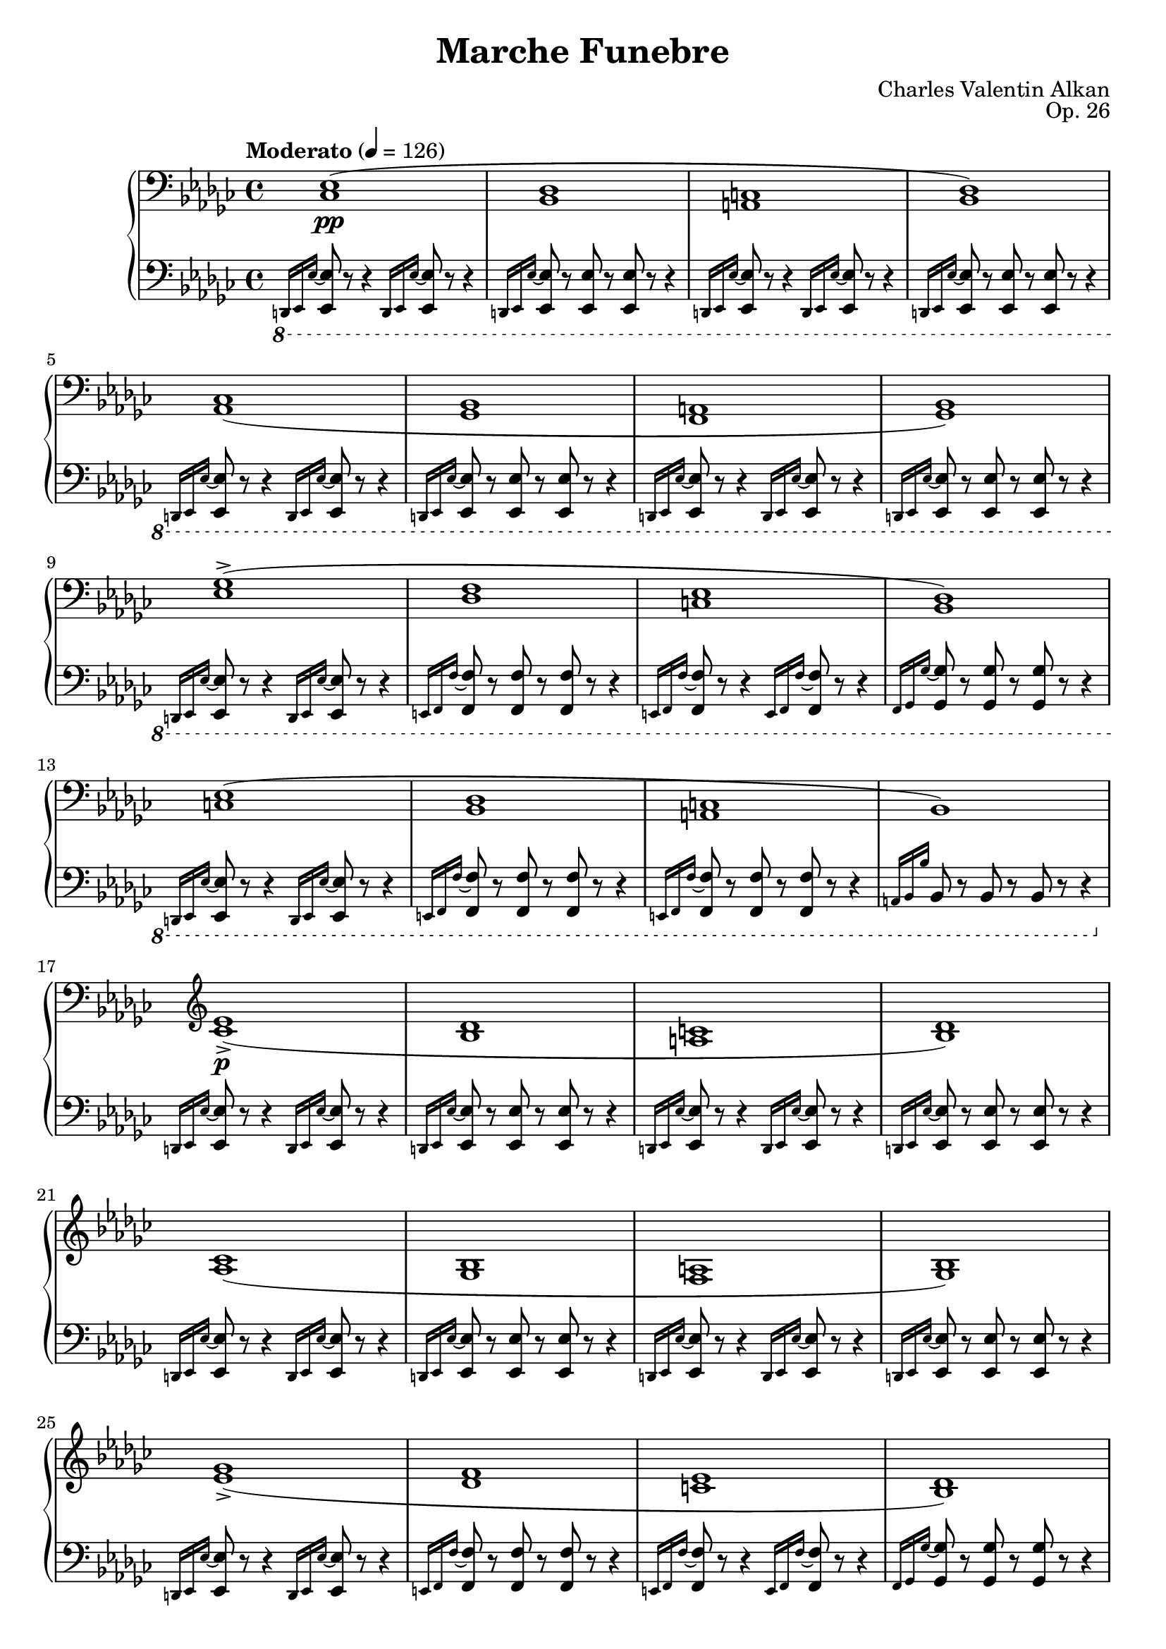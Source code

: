 \version "2.18.2"
\language "english"
\header {
    title = "Marche Funebre"
    subtitle = ""
    composer = "Charles Valentin Alkan"
    date = "1846"
    mutopiacomposer = "AlkanCV"
    mutopiainstrument = "piano"
    maintainer = "Thomas Morgan"
    maintainerEmail = "thomas.j.h.morgan@gmail.com"
    source = "F. Lucca, 1847"
    style = "Romantic"
    license = "Creative Commons Attribution-ShareAlike 4.0"
    maintainer = "Anonymous"
    opus = "Op. 26"
}

            \layout {
              \context {
                \Staff
                \RemoveEmptyStaves
              }
            }
            \layout {
              \context {
                \Score
                \consists "Span_arpeggio_engraver"
              }
            }
        \score { << 
\new PianoStaff <<
<< \new Staff \with {

}{

\clef bass
\key ef \minor
\time 4/4
\tempo "Moderato" 4 = 126 \grace s8. <cf ef>1(\pp |
<bf, df>1 |
<a, c>1 |
<bf, df>1) |
<af, cf>1( |
<gf, bf,>1 |
<f, a,>1 |
<gf, bf,>1) |
<ef gf>1(-> |
<df f>1 |
<c ef>1 |
<bf, df>1) |
<c ef>1( |
<bf, df>1 |
<a, c>1 |
bf,1) |
\clef treble <cf' ef'>1(->\p |
<bf df'>1 |
<a c'>1 |
<bf df'>1) |
<af cf'>1( |
<gf bf>1 |
<f a>1 |
<gf bf>1) |
<ef' gf'>1(-> |
<df' f'>1 |
<c' ef'>1 |
<bf df'>1) |
<c' ef'>1( |
<bf df'>1 |
<a c'>1 |
bf1) \bar "|." %{ bar %}
<d' f' af' cf''>2.\rfz <d' f' af'>4_\markup{\italic{molto sostenuto}} |
<d' f'>2 <d' f'>4. <d' f'>8 |

<<
{ af'4( gf'4) }
\\
{ <c' ef'>2 }
>>
<a c' f'>4. <a c' ef'>8 |
<bf d' f'>1 |

<<
{ <bf ef' gf'>2(\f <bf ef' gf' af'>4. <bf ef' gf' bf'>8 |
cf''2. af'4) }
\\
{ \omit r1 |
<cf' ef' gf'>1 }
>>
|

<<
{ f'4( af'4 <df' f' af' cf''>4. <df' f' af' ef''>8) }
\\
{ <df' f'>2 \omit r2 }
>>
|
<df' f' af' df''>1 |
<ef' gf' bf'>2 <ef' gf' bf' cf''>4. <ef' gf' bf' df''>8 |
<ef' gf' bf' ef''>2. <ef' gf' cf''>4 |
<df' gf' bf'>2 <df' f' af'>2 |
<d' f' af' bf'>1-> |
<ef' gf' bf'>2(\p <ef' gf' bf' cf''>4. <ef' gf' bf' df''>8 |
<ef' gf' bf' ef''>2. <ef' af' cf''>4) |
<gf' bf'>2 <df' f' af'>2 |
<df' gf'>1 |
 \grace s8.<fs' d''>1(\p |
<e' fs' cs''>1 |
<ds' fs' c''>1 |
<e' fs' cs''>1) |
<d' fs' b'>1( |
<cs' fs' a'>1 |
<c' fs' gs'>1 |
<cs' fs' a'>1) |
<a' cs'' fs''>1(-> |
<gs' cs'' e''>1 |
<fs' bs' ds''>1 |
<e' a' cs''>1) |
<fs' a' ds''>1( |
<e' gs' cs''>1 |
<ds' fs' c''>1) \bar "|." %{ bar %}
\break
<es' gs' b' d''>2.\rfz <es' gs' b'>4_\markup{\italic{molto sostenuto}} |
<cs' es' gs'>2 <cs' es' gs'>4. <cs' es' gs'>8 |

<<
{ b'4( a'4) }
\\
{ <d' fs'>2 }
>>
<b d' gs'>4. <b d' fs'>8 |
<cs' es' gs'>1 |

<<
{ <cs' fs' a'>2(\f <cs' fs' a' b'>4. <cs' fs' a' cs''>8 |
d''2. b'4) }
\\
{ \omit r1 |
<d' fs' a'>1 }
>>
|

<<
{ gs'4( b'4 <e' gs' b' cs''>4. <e' gs' b' d''>8) }
\\
{ <e' gs'>2 \omit r2 }
>>
|
<e' gs' b' e''>1 |
<e' a' cs''>2_\markup{\italic{cresc.}} <e' a' cs'' d''>4. <e' a' cs'' e''>8 |
<fs' a' cs'' fs''>2. d''4 |

<<
{ b'4 d''4 }
\\
{ <gs' b'>2 }
>>
<gs' b' d'' fs''>4. <b' d'' fs'' a''>8 |
<gs' b' d'' gs''>1 |
<af' c'' ef'' af''>2\p <af' c'' ef'' af''>4. <af' c'' ef'' af''>8 |
<ef' g' bf' ef''>1 |
<gf' bf' df'' gf''>2 <gf' bf' df'' gf''>4. <gf' bf' df'' gf''>8 |
<df' f' af' df''>1 |
<e' gs' b' e''>2 <e' gs' b' e''>4. <e' gs' b' e''>8 |
<a b ds' fs' b'>1 |
\clef bass <e gs b e'>2_\markup{\italic{sempre \dynamic{p} e sostenuto}} <e gs b e'>4. <e gs b e'>8 |

<<
{ e'4( ds'4) cs'4 b4 }
\\
{ <fs a b>2 <e a>4 <ds a>4 }
>>
|
<e gs b e'>2 <fs b e' fs'>4. <gs b e' gs'>8 |
<a b fs' a'>1 |
<e gs b e'>2 <e gs b e'>4. <e gs b e'>8 |

<<
{ e'4( ds'4) cs'4 b4 }
\\
{ <fs b>2 <e b>4 ds4 }
>>
|
<e b e'>2 <fs b e' fs'>4. <gs b e' gs'>8 |
<a b fs' a'>1~ |
<a b fs' a'>1 |
r1 |
r1 |
<cf ef>1(\pp |
<bf, df>1 |
<a, c>1 |
<bf, df>1) |
<af, cf>1( |
<gf, bf,>1 |
<f, a,>1 |
<gf, bf,>1) |
<ef gf>1(-> |
<cf ef>1) |
\afterGrace {<f af>1(-> } %{ end after grace passage %}   %{ start after grace %}{<ef gf>8} %{ end after grace %} |
<d f>1) <gf bf>2.-> <gf bf>4 <gf bf>2( <f af>2 <ef gf>2 <d f>2) <cf d>1-> <gf bf>2._\markup{\italic {dim.}} <gf bf>4 <gf bf>2(\> <f af>2) <ef gf>2( <d f>2)\! ef1(\pp <d af cf'>1)->_\markup{\italic{m.s.}} ef1( <d af cf'>1)-> ef1( <d af cf'>1)-> \clef treble \key ef \major

<<
{ g'2(_\markup{\dynamic{f} \italic{e ben vibrato il suono}} af'2 g'2 af'4 bf'4) g'2( af'2 g'2 f'2) g'2_\markup{\italic{sempre legato}} af'2 g'2 af'4 bf'4 g'2 af'2 g'1 }
\\
{ <g ef'>4 d'4 c'4 bf4 <g ef'>4 d'4 c'4 bf4 <g ef'>4 d'4 c'4 bf4 <g ef'>4 d'4 c'4 bf4 <g ef'>4 d'4 c'4 bf4 <g ef'>4 d'4 c'4 bf4 <g ef'>4 d'4 c'4 bf4 <g ef'>4 d'4 c'4 bf4 }
>>

<<
{ g'2_\markup{\italic{sempre }\dynamic{f}} bf'2 ef''2 bf'4 af'4 g'2 bf'2 ef''2 bf'2 g'2 bf'2 ef''2 bf'4 af'4 g'2 af'4 bf'4 g'2. r4 }
\\
{ <g ef'>4 d'4 c'4 bf4 <g ef'>4 d'4 c'4 bf4 <g ef'>4 d'4 c'4 bf4 <g ef'>4 d'4 c'4 bf4 <g ef'>4 d'4 c'4 bf4 <g ef'>4 d'4 c'4 bf4 <g ef'>4 d'4 c'4 bf4 <g ef'>4 d'4 c'4 bf4 }
>>

<<
{ c''2\ff g'2 ef''2 c''4 d''4 c''2 g'2 g'1 g'2 c''4 d''4 ef''2 c''4 d''4 c''2 g'2 g'2.\> r4\! }
\\
{ ef'4 d'4 c'4 bf4 ef'4 d'4 c'4 bf4 ef'4 d'4 c'4 bf4 <g ef'>4 d'4 c'4 bf4 <g ef'>4 d'4 c'4 bf4 ef'4 d'4 c'4 bf4 ef'4 d'4 c'4 bf4 <g ef'>4 d'4 c'4 bf4 }
>>

<<
{ g'2_\markup{\dynamic{p} \italic{e sempre} Ped.} af'2 g'2 af'4 bf'4 g'2 af'2 g'2 f'2 g'2 af'2 g'2 af'4 bf'4 g'2 f'4 ef'4 g'1 }
\\
{ <g ef'>4 d'4 c'4 bf4 <g ef'>4 d'4 c'4 bf4 <g ef'>4 d'4 c'4 bf4 <g ef'>4 d'4 c'4 bf4 <g ef'>4 d'4 c'4 bf4 <g ef'>4 d'4 c'4 bf4 <g ef'>4 d'4 c'4 bf4 <g ef'>4 d'4 c'4 bf4 }
>>

<<
{ g'2\ff bf'2 ef''2 c''4 d''4 c''2 bf'4 af'4 g'1 g'2 c''4 d''4 ef''2 c''4 d''4 ef''2 g'4 f'4 g'2.\> r4\! }
\\
{ <g ef'>4 d'4 c'4 bf4 ef'4 d'4 c'4 bf4 ef'4 d'4 c'4 bf4 <g ef'>4 d'4 c'4 bf4 <g ef'>4 d'4 c'4 bf4 ef'4 d'4 c'4 bf4 ef'4 d'4 c'4 bf4 <g ef'>4 d'4 c'4 bf4 }
>>

<<
{ g'2_\markup{\dynamic{pp} \italic{e sempre il medesimo} Ped.} af'2 g'2 af'4 bf'4 g'2 af'2 g'2 f'2 g'2 af'2 g'2 af'4 bf'4 g'2 f'4 ef'4 g'1 }
\\
{ <g ef'>4 d'4 c'4 bf4 <g ef'>4 d'4 c'4 bf4 <g ef'>4 d'4 c'4 bf4 <g ef'>4 d'4 c'4 bf4 <g ef'>4 d'4 c'4 bf4 <g ef'>4 d'4 c'4 bf4 <g ef'>4 d'4 c'4 bf4 <g ef'>4 d'4 c'4 bf4 }
>>
\key ef \minor
\grace s8.<cf' ef'>1( <bf df'>1 <a c'>1 <bf df'>1) <af cf'>1( <gf bf>1 <f a>1 <gf bf>1) <ef' gf'>1(-> <df' f'>1 <c' ef'>1 <bf df'>1) <c' ef'>1( <bf df'>1 <a c'>1 bf1) \bar "|." %{ bar %}
<bf d' f' af' cf''>2.\rfz <bf d' f' af'>4 <bf d' f'>2 <bf d' f'>4. <bf d' f'>8 
<<
{ af'4( gf'4) }
\\
{ <bf c' ef'>2 }
>>
<a c' f'>4. <a c' ef'>8 <af bf d' f'>1 
<<
{ <bf ef' gf'>2\f <bf ef' gf' af'>4. <bf ef' gf' bf'>8 cf''2. af'4 }
\\
{ \omit r1 <cf' ef' gf'>1 }
>>

<<
{ f'4( af'4 <df' f' af' cf''>4. <df' f' af' ef''>8) }
\\
{ <df' f'>2 \omit r2 }
>>
<df' f' af' df''>1 <ef' gf' bf'>2_\markup{\italic{cresc.}} <ef' gf' bf' cf''>4. <ef' gf' bf' df''>8 
<<
{ ef''2. cf''4 }
\\
{ <ef' gf' bf'>1 }
>>

<<
{ af'4 cf''4 }
\\
{ <f' af'>2 }
>>
<f' af' cf'' ef''>4. <f' af' cf'' ef'' gf''>8 <f' af' cf'' df'' f''>1 <gf' bf' df'' gf''>2_\markup{\dynamic{p}\italic{ sostenuto}} <gf' bf' df'' gf''>4. <gf' bf' df'' gf''>8 <df' f' af' df''>1 <f' a' c'' f''>2 <f' a' c'' f''>4. <f' a' c'' f''>8 <c' e' g' c''>1 <e' gs' b' e''>2 <e' gs' b' e''>4. <e' gs' b' e''>8 <a b ds' fs' b'>1 \clef bass <e gs b e'>2_\markup{\italic{sempre }\dynamic{p}} <e gs b e'>4. <e gs b e'>8 
<<
{ e'4( ds'4) cs'4 b4 }
\\
{ <fs a b>2 <e a>4 <ds a>4 }
>>
<e gs b e'>2 <fs b e' fs'>4. <gs b e' gs'>8 <a b fs' a'>1 <e gs b e'>2 <e gs b e'>4. <e gs b e'>8 
<<
{ e'4( ds'4 \acciaccatura {ds'8} %{ end acciaccatura %} cs'4. b8) }
\\
{ <fs b>1 }
>>

<<
{ b4( e'4 \omit r2 <a b fs' a'>1~) <a b fs' a'>1 r1 r1 }
\\
{ <e b>2 <fs b e' fs'>4 <gs b e' gs'>4 \omit r1 \omit r1 }
>>
\key ef \minor
\grace s8. <cf ef>1(\pp <bf, df>1 <a, c>1 <bf, df>1) <af, cf>1( <gf, bf,>1 <f, a,>1 <gf, bf,>1) <ef gf>1(-> <cf ef>1) \afterGrace {<f af>1(-> } %{ end after grace passage %}   %{ start after grace %}{<ef gf>8} %{ end after grace %} <d f>1) <gf bf>2.-> <gf bf>4 <gf bf>2( <f af>2 <ef gf>2 <d f>2) <c ds>1 <gf bf>2.-> <gf bf>4 <gf bf>2( <f af>2) r1^\markup{1} <ef gf>2( <d f>2) r1^\markup{1} ef1( <d af cf'>1)->_\markup{\italic{m.s.}} ef1( <d af cf'>1)-> ef1( <d af cf'>1)-> <d af cf'>1->_\markup{\italic{dim.}} <d af cf'>1->_\markup{\italic{dim.}} \clef bass 
<<
{ <ef g bf>1\mf\set Score.connectArpeggios = ##t <ef g bf>2_\markup{\italic{dim.}} <ef af bf>2 <ef g bf>1_\markup{\italic{rall. e dim. molto}} <ef g bf>1\pp }
\\
{ g4( f4 ef4 d4) g4( f4 ef4 d4) g4( f4 ef4 d4) g4( f4 ef4 d4) }
>>
<ef g bf>1\arpeggio\ppp} >>
<< \new Staff \with {

}{

\clef bass
\key ef \minor
\time 4/4
\ottava #-1 \grace {d,,16 ef,,16 ef,16~} %{ end grace %} <ef,, ef,>8 r8 r4 \grace {d,,16 ef,,16 ef,16~} %{ end grace %} <ef,, ef,>8 r8 r4 |
\grace {d,,16 ef,,16 ef,16~} %{ end grace %} <ef,, ef,>8 r8 <ef,, ef,>8 r8 <ef,, ef,>8 r8 r4 |
\grace {d,,16 ef,,16 ef,16~} %{ end grace %} <ef,, ef,>8 r8 r4 \grace {d,,16 ef,,16 ef,16~} %{ end grace %} <ef,, ef,>8 r8 r4 |
\grace {d,,16 ef,,16 ef,16~} %{ end grace %} <ef,, ef,>8 r8 <ef,, ef,>8 r8 <ef,, ef,>8 r8 r4 |
\grace {d,,16 ef,,16 ef,16~} %{ end grace %} <ef,, ef,>8 r8 r4 \grace {d,,16 ef,,16 ef,16~} %{ end grace %} <ef,, ef,>8 r8 r4 |
\grace {d,,16 ef,,16 ef,16~} %{ end grace %} <ef,, ef,>8 r8 <ef,, ef,>8 r8 <ef,, ef,>8 r8 r4 |
\grace {d,,16 ef,,16 ef,16~} %{ end grace %} <ef,, ef,>8 r8 r4 \grace {d,,16 ef,,16 ef,16~} %{ end grace %} <ef,, ef,>8 r8 r4 |
\grace {d,,16 ef,,16 ef,16~} %{ end grace %} <ef,, ef,>8 r8 <ef,, ef,>8 r8 <ef,, ef,>8 r8 r4 |
\grace {d,,16 ef,,16 ef,16~} %{ end grace %} <ef,, ef,>8 r8 r4 \grace {d,,16 ef,,16 ef,16~} %{ end grace %} <ef,, ef,>8 r8 r4 |
\grace {e,,16 f,,16 f,16~} %{ end grace %} <f,, f,>8 r8 <f,, f,>8 r8 <f,, f,>8 r8 r4 |
\grace {e,,16 f,,16 f,16~} %{ end grace %} <f,, f,>8 r8 r4 \grace {e,,16 f,,16 f,16~} %{ end grace %} <f,, f,>8 r8 r4 |
\grace {f,,16 gf,,16 gf,16~} %{ end grace %} <gf,, gf,>8 r8 <gf,, gf,>8 r8 <gf,, gf,>8 r8 r4 |
\grace {d,,16 ef,,16 ef,16~} %{ end grace %} <ef,, ef,>8 r8 r4 \grace {d,,16 ef,,16 ef,16~} %{ end grace %} <ef,, ef,>8 r8 r4 |
\grace {e,,16 f,,16 f,16~} %{ end grace %} <f,, f,>8 r8 <f,, f,>8 r8 <f,, f,>8 r8 r4 |
\grace {e,,16 f,,16 f,16~} %{ end grace %} <f,, f,>8 r8 <f,, f,>8 r8 <f,, f,>8 r8 r4 |
\grace {a,,16 bf,,16 bf,16} %{ end grace %} bf,,8 r8 bf,,8 r8 bf,,8 r8 r4\ottava #0  |
\grace {d,16 ef,16 ef16~} %{ end grace %} <ef, ef>8 r8 r4 \grace {d,16 ef,16 ef16~} %{ end grace %} <ef, ef>8 r8 r4 |
\grace {d,16 ef,16 ef16~} %{ end grace %} <ef, ef>8 r8 <ef, ef>8 r8 <ef, ef>8 r8 r4 |
\grace {d,16 ef,16 ef16~} %{ end grace %} <ef, ef>8 r8 r4 \grace {d,16 ef,16 ef16~} %{ end grace %} <ef, ef>8 r8 r4 |
\grace {d,16 ef,16 ef16~} %{ end grace %} <ef, ef>8 r8 <ef, ef>8 r8 <ef, ef>8 r8 r4 |
\grace {d,16 ef,16 ef16~} %{ end grace %} <ef, ef>8 r8 r4 \grace {d,16 ef,16 ef16~} %{ end grace %} <ef, ef>8 r8 r4 |
\grace {d,16 ef,16 ef16~} %{ end grace %} <ef, ef>8 r8 <ef, ef>8 r8 <ef, ef>8 r8 r4 |
\grace {d,16 ef,16 ef16~} %{ end grace %} <ef, ef>8 r8 r4 \grace {d,16 ef,16 ef16~} %{ end grace %} <ef, ef>8 r8 r4 |
\grace {d,16 ef,16 ef16~} %{ end grace %} <ef, ef>8 r8 <ef, ef>8 r8 <ef, ef>8 r8 r4 |
\grace {d,16 ef,16 ef16~} %{ end grace %} <ef, ef>8 r8 r4 \grace {d,16 ef,16 ef16~} %{ end grace %} <ef, ef>8 r8 r4 |
\grace {e,16 f,16 f16~} %{ end grace %} <f, f>8 r8 <f, f>8 r8 <f, f>8 r8 r4 |
\grace {e,16 f,16 f16~} %{ end grace %} <f, f>8 r8 r4 \grace {e,16 f,16 f16~} %{ end grace %} <f, f>8 r8 r4 |
\grace {f,16 gf,16 gf16~} %{ end grace %} <gf, gf>8 r8 <gf, gf>8 r8 <gf, gf>8 r8 r4 |
\grace {d,16 ef,16 ef16~} %{ end grace %} <ef, ef>8 r8 r4 \grace {d,16 ef,16 ef16~} %{ end grace %} <ef, ef>8 r8 r4 |
\grace {e,16 f,16 f16~} %{ end grace %} <f, f>8 r8 <f, f>8 r8 <f, f>8 r8 r4 |
\grace {e,16 f,16 f16~} %{ end grace %} <f, f>8 r8 <f, f>8 r8 <f, f>8 r8 r4 |
\grace {a,16 bf,16 bf16} %{ end grace %} bf,8 r8 bf,8 r8 bf,8 r8 r4\break
|
<bf, d f af cf'>2. <bf, d f af>4 |
<bf, d f>2 <bf, d f>4. <d f>8 |

<<
{ af4( gf4) }
\\
{ <bf, c ef>2 }
>>
<bf, c f>4. <bf, c ef>8 |
<bf, d f>1 |
<ef gf>2 <ef gf>4. <ef gf>8 |

<<
{ <ef gf>1 }
\\
{ af,2( cf4. ef8) }
>>
|
<df f af cf'>2 <df f af cf'>4. <df f af cf'>8 |

<<
{ <f af>1 }
\\
{ bf,2 df4. f8 }
>>
\break
|
<ef gf bf df'>2 <ef gf bf df'>4. <ef gf bf df'>8 |
<cf ef gf bf>2. <cf ef gf cf'>4 |
<df gf bf>2 <df f af>2 |
<d f af bf>1-> |
<ef gf bf>2 <ef gf bf cf'>4. <ef gf bf df'>8 |
<cf ef gf bf>2. <cf ef af>4 |
<df gf df'>2 <df f cf'>2 |
<gf, df bf>1 \bar "|." %{ bar %}
\break
\grace {f,16 fs,16 fs16~} %{ end grace %} <fs, fs>8 r8 r4 \grace {f,16 fs,16 fs16~} %{ end grace %} <fs, fs>8 r8 r4 |
\grace {f,16 fs,16 fs16~} %{ end grace %} <fs, fs>8 r8 <fs, fs>8 r8 <fs, fs>8 r8 r4 |
\grace {f,16 fs,16 fs16~} %{ end grace %} <fs, fs>8 r8 r4 \grace {f,16 fs,16 fs16~} %{ end grace %} <fs, fs>8 r8 r4 |
\grace {f,16 fs,16 fs16~} %{ end grace %} <fs, fs>8 r8 <fs, fs>8 r8 <fs, fs>8 r8 r4\break
|
\grace {f,16 fs,16 fs16~} %{ end grace %} <fs, fs>8 r8 r4 \grace {f,16 fs,16 fs16~} %{ end grace %} <fs, fs>8 r8 r4 |
\grace {f,16 fs,16 fs16~} %{ end grace %} <fs, fs>8 r8 <fs, fs>8 r8 <fs, fs>8 r8 r4 |
\grace {f,16 fs,16 fs16~} %{ end grace %} <fs, fs>8 r8 r4 \grace {f,16 fs,16 fs16~} %{ end grace %} <fs, fs>8 r8 r4 |
\grace {f,16 fs,16 fs16~} %{ end grace %} <fs, fs>8 r8 <fs, fs>8 r8 <fs, fs>8 r8 r4\break
|
\grace {f,16 fs,16 fs16~} %{ end grace %} <fs, fs>8 r8 r4 \grace {f,16 fs,16 fs16~} %{ end grace %} <fs, fs>8 r8 r4 |
\grace {g,16 gs,16 gs16~} %{ end grace %} <gs, gs>8 r8 <gs, gs>8 r8 <gs, gs>8 r8 r4 |
\grace {g,16 gs,16 gs16~} %{ end grace %} <gs, gs>8 r8 r4 \grace {g,16 gs,16 gs16~} %{ end grace %} <gs, gs>8 r8 r4 |
\grace {gs,16 a,16 a16~} %{ end grace %} <a, a>8 r8 <a, a>8 r8 <a, a>8 r8 r4\break
|
\grace {f,16 fs,16 fs16~} %{ end grace %} <fs, fs>8 r8 r4 \grace {f,16 fs,16 fs16~} %{ end grace %} <fs, fs>8 r8 r4 |
\grace {g,16 gs,16 gs16~} %{ end grace %} <gs, gs>8 r8 <gs, gs>8 r8 <gs, gs>8 r8 r4 |
\grace {g,16 gs,16 gs16~} %{ end grace %} <gs, gs>8 r8 <gs, gs>8 r8 <gs, gs>8 r8 r4\pageBreak

|
<cs es gs b d'>2. <cs es gs b>4 |
<cs es gs>2 <cs es gs>4. <es gs>8 |

<<
{ b4( a4) }
\\
{ <cs ds fs>2 }
>>
<cs ds gs>4. <cs ds fs>8 |
<cs es gs>1 |
<fs, cs fs a>2 <cs fs a>4. <cs fs a>8 |

<<
{ <fs a>1 }
\\
{ b,2( d4. fs8) }
>>
|
<e gs b d'>2 <e gs b d'>4. <e gs b d'>8 |

<<
{ <gs b>1 }
\\
{ cs2 e4. gs8 }
>>
\break
|
\acciaccatura {a,8} %{ end acciaccatura %} <fs a cs'>2 <fs a cs'>4. <fs a cs'>8 |

<<
{ <a cs'>1 }
\\
{ d2 fs4. a8 }
>>
|
<gs b d' fs'>2 <gs b d' fs'>4. <gs b d' fs'>8 |

<<
{ <e gs b d'>1 }
\\
{ e4\sustainOn gs4^\>  b4. d'8\sustainOff^\!  }
>>
|
<ef af c' ef'>2 <ef af c' ef'>4. <ef af c' ef'>8 |
\grace {d16( ef16 f16} %{ end grace %} \afterGrace {ef1\trill } %{ end after grace passage %}   %{ start after grace %}{d16 ef16)} %{ end after grace %} |
<df gf bf df'>2 <df gf bf df'>4. <df gf bf df'>8 \grace {c16( df16 ef16} %{ end grace %} \afterGrace {df1\trill } %{ end after grace passage %}   %{ start after grace %}{c16 df16)} %{ end after grace %} <b, e gs b>2 <b, e gs b>4. <b, e gs b>8 \grace {as,16( b,16 cs16} %{ end grace %} \afterGrace {b,1\trill } %{ end after grace passage %}   %{ start after grace %}{as,16 b,16)} %{ end after grace %} <b,, b,>2 <b,, b,>4. <b,, b,>8 \grace {as,16( b,16 cs16} %{ end grace %} \afterGrace {b,1\trill } %{ end after grace passage %}   %{ start after grace %}{as,16 b,16)} %{ end after grace %} 
<<
{ b,2 b,4. b,8 b,1 b,2 b,4. b,8 \grace {as,16( b,16 cs16} %{ end grace %} \afterGrace {b,1\trill } %{ end after grace passage %}   %{ start after grace %}{as,16 b,16)} %{ end after grace %} b,2 b,4. b,8 b,2 }
\\
{ ef,2 ef,4. ef,8 e,4( ds,4 \acciaccatura {ds,8} %{ end acciaccatura %} cs,4 b,,4) b,,4( e,4 fs,4 gs,4) a,1 a,4( gs,4 fs,4 e,4) e,4( ds,4 cs,4. b,,8) }
>>
\ottava #-1 b,,4( a,,4 gs,,4 fs,,4) e,,2( ds,,2 d,,1)\ottava #0  \bar "|." %{ bar %}
\break
\grace {d,,16 ef,,16 ef,16~} %{ end grace %} <ef,, ef,>8 r8 r4 \grace {d,,16 ef,,16 ef,16~} %{ end grace %} <ef,, ef,>8 r8 r4 \grace {d,,16 ef,,16 ef,16~} %{ end grace %} <ef,, ef,>8 r8 <ef,, ef,>8 r8 <ef,, ef,>8 r8 r4 \grace {d,,16 ef,,16 ef,16~} %{ end grace %} <ef,, ef,>8 r8 r4 \grace {d,,16 ef,,16 ef,16~} %{ end grace %} <ef,, ef,>8 r8 r4 \grace {d,,16 ef,,16 ef,16~} %{ end grace %} <ef,, ef,>8 r8 <ef,, ef,>8 r8 <ef,, ef,>8 r8 r4\break
\grace {d,,16 ef,,16 ef,16~} %{ end grace %} <ef,, ef,>8 r8 r4 \grace {d,,16 ef,,16 ef,16~} %{ end grace %} <ef,, ef,>8 r8 r4 \grace {d,,16 ef,,16 ef,16~} %{ end grace %} <ef,, ef,>8 r8 <ef,, ef,>8 r8 <ef,, ef,>8 r8 r4 \grace {d,,16 ef,,16 ef,16~} %{ end grace %} <ef,, ef,>8 r8 r4 \grace {d,,16 ef,,16 ef,16~} %{ end grace %} <ef,, ef,>8 r8 r4 \grace {d,,16 ef,,16 ef,16~} %{ end grace %} <ef,, ef,>8 r8 <ef,, ef,>8 r8 <ef,, ef,>8 r8 r4\break
\grace {d,,16^\markup{\italic{poco cresc.}} ef,,16 ef,16~} %{ end grace %} <ef,, ef,>8 r8 r4 \grace {d,,16 ef,,16 ef,16~} %{ end grace %} <ef,, ef,>8 r8 r4 \grace {g,,16 af,,16 af,16~} %{ end grace %} <af,, af,>8 r8 <af,, af,>8 r8 <af,, af,>8 r8 r4 \grace {e,,16 f,,16 f,16~} %{ end grace %} <f,, f,>8 r8 r4 \grace {e,,16 f,,16 f,16~} %{ end grace %} <f,, f,>8 r8 r4 \grace {a,,16 bf,,16 bf,16~} %{ end grace %} <bf,, bf,>8 r8 <bf,, bf,>8 r8 <bf,, bf,>8 r8 r4\break
\grace {f,,16 gf,,16 gf,16~} %{ end grace %} <gf,, gf,>8 r8 r4 \grace {f,,16 gf,,16 gf,16~} %{ end grace %} <gf,, gf,>8 r8 r4 \grace {bf,,16 cf,16 cf16~} %{ end grace %} <cf, cf>8 r8 <cf, cf>8 r8 <cf, cf>8 r8 r4 \grace {a,,16 bf,,16 bf,16~} %{ end grace %} <bf,, bf,>8 r8 r4 \grace {a,,16 bf,,16 bf,16~} %{ end grace %} <bf,, bf,>8 r8 r4 \grace {g,,16 af,,16 af,16~} %{ end grace %} <af,, af,>8 r8 <af,, af,>8 r8 <af,, af,>8 r8 r4 \grace {f,,16 gf,,16 gf,16~} %{ end grace %} <gf,, gf,>8 r8 r4 \grace {f,,16 gf,,16 gf,16~} %{ end grace %} <gf,, gf,>8 r8 r4 \grace {bf,,16 cf,16 cf16~} %{ end grace %} <cf, cf>8 r8 <cf, cf>8 r8 r2 \grace {a,,16 bf,,16 bf,16~} %{ end grace %} <bf,, bf,>8 r8 <bf,, bf,>8 r8 r2 \grace {d,,16 ef,,16 ef,16~} %{ end grace %} <ef,, ef,>8 r8 <ef,, ef,>8 r8 <ef,, ef,>8 r8 r4 r1 \grace {d,,16 ef,,16 ef,16~} %{ end grace %} <ef,, ef,>8 r8 r4 \grace {d,,16 ef,,16 ef,16~} %{ end grace %} <ef,, ef,>8 r8 r4 r1 \grace {d,,16 ef,,16 ef,16~} %{ end grace %} <ef,, ef,>8 r8 <ef,, ef,>8 r8 <ef,, ef,>8 r8 r4 r1\break
\pageBreak

\repeat volta 2{\key ef \major

<<
{ ef,1_\markup{\italic{sempre }Ped.}_\accent ef,1_\accent ef,1_\accent ef,1_\accent ef,1_\accent ef,1_\accent ef,1_\accent ef,1_\accent }
\\
{ \hideNotes g4(\unHideNotes  f4 ef4 d4) \hideNotes g4(\unHideNotes  f4 ef4 d4) \hideNotes g4(\unHideNotes  f4 ef4 d4) \hideNotes g4(\unHideNotes  f4 ef4 d4) \hideNotes g4(\unHideNotes  f4 ef4 d4) \hideNotes g4\unHideNotes  f4 ef4 d4 \hideNotes g4\unHideNotes  f4 ef4 d4 \hideNotes g4\unHideNotes  f4 ef4 d4 }
>>
}\break
\repeat volta 2{
<<
{ ef,1_\markup{\italic{sempre }Ped.}_\accent ef,1_\accent ef,1_\accent ef,1_\accent ef,1_\accent ef,1_\accent ef,1_\accent ef,1_\accent }
\\
{ \hideNotes g4\unHideNotes  f4 ef4 d4 \hideNotes g4\unHideNotes  f4 ef4 d4 \hideNotes g4\unHideNotes  f4 ef4 d4 \hideNotes g4\unHideNotes  f4 ef4 d4 \hideNotes g4\unHideNotes  f4 ef4 d4 \hideNotes g4\unHideNotes  f4 ef4 d4 \hideNotes g4\unHideNotes  f4 ef4 d4 \hideNotes g4\unHideNotes  f4 ef4 d4 }
>>
}\break

<<
{ ef,1_\accent ef,1_\accent ef,1_\accent ef,1_\accent ef,1_\accent ef,1_\accent ef,1_\accent ef,1_\accent }
\\
{ g4 f4 ef4 d4 g4 f4 ef4 d4 g4 f4 ef4 d4 \hideNotes g4\unHideNotes  f4 ef4 d4 \hideNotes g4\unHideNotes  f4 ef4 d4 g4 f4 ef4 d4 g4 f4 ef4 d4 \hideNotes g4\unHideNotes  f4 ef4 d4 }
>>
\break
\bar "|." %{ bar %}

<<
{ ef,1_\accent ef,1_\accent ef,1_\accent ef,1_\accent ef,1_\accent ef,1_\accent ef,1_\accent ef,1_\accent }
\\
{ \hideNotes g4\unHideNotes  f4 ef4 d4 \hideNotes g4\unHideNotes  f4 ef4 d4 \hideNotes g4\unHideNotes  f4 ef4 d4 \hideNotes g4\unHideNotes  f4 ef4 d4 \hideNotes g4\unHideNotes  f4 ef4 d4 \hideNotes g4\unHideNotes  f4 ef4 d4 \hideNotes g4\unHideNotes  f4 ef4 d4 \hideNotes g4\unHideNotes  f4 ef4 d4 }
>>
\break
\bar "|." %{ bar %}

<<
{ ef,1_\accent ef,1_\accent ef,1_\accent ef,1_\accent ef,1_\accent ef,1_\accent ef,1_\accent ef,1_\accent }
\\
{ \hideNotes g4\unHideNotes  f4 ef4 d4 g4 f4 ef4 d4 g4 f4 ef4 d4 \hideNotes g4\unHideNotes  f4 ef4 d4 \hideNotes g4\unHideNotes  f4 ef4 d4 g4 f4 ef4 d4 g4 f4 ef4 d4 \hideNotes g4\unHideNotes  f4 ef4 d4 }
>>
\break
\bar "|." %{ bar %}

<<
{ <ef, bf,>1_\accent <ef, bf,>1_\accent <ef, bf,>1_\accent <ef, bf,>1_\accent <ef, bf,>1_\accent <ef, bf,>1_\accent <ef, bf,>1_\accent <ef, bf,>1_\accent }
\\
{ \hideNotes g4\unHideNotes  f4 ef4 d4 \hideNotes g4\unHideNotes  f4 ef4 d4\noBreak \hideNotes g4\unHideNotes  f4 ef4 d4 \hideNotes g4\unHideNotes  f4 ef4 d4 \hideNotes g4\unHideNotes  f4 ef4 d4 \hideNotes g4\unHideNotes  f4 ef4 d4 \hideNotes g4\unHideNotes  f4 ef4 d4 \hideNotes g4\unHideNotes  f4 ef4 d4 }
>>
\pageBreak

\bar "|." %{ bar %}
\key ef \minor
\ottava #-1 \grace {d,,16^\markup{\dynamic{p} \italic{e senza} Ped.} ef,,16 ef,16~} %{ end grace %} <ef,, ef,>8 r8 r4 \grace {d,,16 ef,,16 ef,16~} %{ end grace %} <ef,, ef,>8 r8 r4 \grace {d,,16 ef,,16 ef,16~} %{ end grace %} <ef,, ef,>8 r8 <ef,, ef,>8 r8 <ef,, ef,>8 r8 r4 \grace {d,,16 ef,,16 ef,16~} %{ end grace %} <ef,, ef,>8 r8 r4 \grace {d,,16 ef,,16 ef,16~} %{ end grace %} <ef,, ef,>8 r8 r4 \grace {d,,16 ef,,16 ef,16~} %{ end grace %} <ef,, ef,>8 r8 <ef,, ef,>8 r8 <ef,, ef,>8 r8 r4 \grace {d,,16 ef,,16 ef,16~} %{ end grace %} <ef,, ef,>8 r8 r4 \grace {d,,16 ef,,16 ef,16~} %{ end grace %} <ef,, ef,>8 r8 r4 \grace {d,,16 ef,,16 ef,16~} %{ end grace %} <ef,, ef,>8 r8 <ef,, ef,>8 r8 <ef,, ef,>8 r8 r4 \grace {d,,16 ef,,16 ef,16~} %{ end grace %} <ef,, ef,>8 r8 r4 \grace {d,,16 ef,,16 ef,16~} %{ end grace %} <ef,, ef,>8 r8 r4 \grace {d,,16 ef,,16 ef,16~} %{ end grace %} <ef,, ef,>8 r8 <ef,, ef,>8 r8 <ef,, ef,>8 r8 r4 \grace {d,,16 ef,,16 ef,16~} %{ end grace %} <ef,, ef,>8 r8 r4 \grace {d,,16 ef,,16 ef,16~} %{ end grace %} <ef,, ef,>8 r8 r4 \grace {e,,16 f,,16 f,16~} %{ end grace %} <f,, f,>8 r8 <f,, f,>8 r8 <f,, f,>8 r8 r4 \grace {e,,16 f,,16 f,16~} %{ end grace %} <f,, f,>8 r8 r4 \grace {e,,16 f,,16 f,16~} %{ end grace %} <f,, f,>8 r8 r4 \grace {f,,16 gf,,16 gf,16~} %{ end grace %} <gf,, gf,>8 r8 <gf,, gf,>8 r8 <gf,, gf,>8 r8 r4 \grace {d,,16 ef,,16 ef,16~} %{ end grace %} <ef,, ef,>8 r8 r4 \grace {d,,16 ef,,16 ef,16~} %{ end grace %} <ef,, ef,>8 r8 r4 \grace {e,,16 f,,16 f,16~} %{ end grace %} <f,, f,>8 r8 <f,, f,>8 r8 <f,, f,>8 r8 r4 \grace {e,,16 f,,16 f,16~} %{ end grace %} <f,, f,>8 r8 <f,, f,>8 r8 <f,, f,>8 r8 r4 \grace {a,,16 bf,,16 bf,16} %{ end grace %} bf,,8 r8 bf,,8 r8 bf,,8 r8 r4\break
\ottava #0 \break
<bf, d f af cf'>2. <bf, d f af>4 <bf, d f>2 <bf, d f>4. <d f>8 
<<
{ af4( gf4) }
\\
{ <bf, c ef>2 }
>>
<bf, c f>4. <bf, c ef>8 <bf, d f>1 <ef, bf, ef gf>2 <bf, ef gf>4. <bf, ef gf>8 
<<
{ <ef gf>1 }
\\
{ af,2 cf4. ef8 }
>>
\acciaccatura {f,8} %{ end acciaccatura %} <f, df f af cf'>2 <df f af cf'>4. <df f af cf'>8 
<<
{ <bf, df f af>1 }
\\
{ bf,4\sustainOn  df4 f4. af8\sustainOff  }
>>
\acciaccatura {gf,8} %{ end acciaccatura %} <gf, ef gf bf df'>2 <ef gf bf df'>4. <ef gf bf df'>8 
<<
{ <ef gf bf>1 }
\\
{ cf2 ef4. gf8 }
>>
\acciaccatura {af,8} %{ end acciaccatura %} <af, f af cf' ef'>2 <f af cf' ef'>4. <f af cf' ef'>8 
<<
{ <df f af cf' df'>1 }
\\
{ df4(\sustainOn  ^\< f4 af4. cf'8)\!\sustainOff  }
>>
<df gf bf df'>2 <df gf bf df'>4. <df gf bf df'>8 \grace {c16( df16 ef16} %{ end grace %} \afterGrace {df1\trill } %{ end after grace passage %}   %{ start after grace %}{c16 df16)} %{ end after grace %} <c f a c'>2 <c f a c'>4. <c f a c'>8 \grace {b,16( c16 d16} %{ end grace %} \afterGrace {c1\trill } %{ end after grace passage %}   %{ start after grace %}{b,16 c16)} %{ end after grace %} <b, e gs b>2 <b, e gs b>4. <b, e gs b>8 \grace {as,16( b,16 cs16} %{ end grace %} \afterGrace {b,1\trill } %{ end after grace passage %}   %{ start after grace %}{as,16 b,16)} %{ end after grace %}\break
<b,, b,>2 <b,, b,>4. <b,, b,>8 \grace {as,16( b,16 cs16} %{ end grace %} \afterGrace {b,1\trill } %{ end after grace passage %}   %{ start after grace %}{as,16 b,16)} %{ end after grace %} <e, b,>2 <e, b,>4. <e, b,>8 
<<
{ b,1 b,2 b,4. b,8 }
\\
{ e,4( ds,4 \acciaccatura {ds,8} %{ end acciaccatura %} cs,4. b,,8) b,,4( e,4 fs,4 gs,4) }
>>

<<
{ e4( ds4 \acciaccatura {ds8} %{ end acciaccatura %} cs4. b,8) }
\\
{ a,1 }
>>

<<
{ b,2 b,4. b,8 b,1 }
\\
{ a,4 gs,4 fs,4 e,4 e,4( ds,4 \acciaccatura {ds,8} %{ end acciaccatura %} cs,4. b,,8) }
>>
\ottava #-1 b,,4( a,,4 gs,,4 fs,,4) e,,2( ds,,2 d,,1)\ottava #0 \break
\bar "|." %{ bar %}
\ottava #-1 \key ef \minor
\grace {d,,16 ef,,16 ef,16~} %{ end grace %} <ef,, ef,>8 r8 r4 \grace {d,,16 ef,,16 ef,16~} %{ end grace %} <ef,, ef,>8 r8 r4 \grace {d,,16 ef,,16 ef,16~} %{ end grace %} <ef,, ef,>8 r8 <ef,, ef,>8 r8 <ef,, ef,>8 r8 r4 \grace {d,,16 ef,,16 ef,16~} %{ end grace %} <ef,, ef,>8 r8 r4 \grace {d,,16 ef,,16 ef,16~} %{ end grace %} <ef,, ef,>8 r8 r4 \grace {d,,16 ef,,16 ef,16~} %{ end grace %} <ef,, ef,>8 r8 <ef,, ef,>8 r8 <ef,, ef,>8 r8 r4\break
\grace {d,,16 ef,,16 ef,16~} %{ end grace %} <ef,, ef,>8 r8 r4 \grace {d,,16 ef,,16 ef,16~} %{ end grace %} <ef,, ef,>8 r8 r4 \grace {d,,16 ef,,16 ef,16~} %{ end grace %} <ef,, ef,>8 r8 <ef,, ef,>8 r8 <ef,, ef,>8 r8 r4 \grace {d,,16 ef,,16 ef,16~} %{ end grace %} <ef,, ef,>8 r8 r4 \grace {d,,16 ef,,16 ef,16~} %{ end grace %} <ef,, ef,>8 r8 r4 \grace {d,,16 ef,,16 ef,16~} %{ end grace %} <ef,, ef,>8 r8 <ef,, ef,>8 r8 <ef,, ef,>8 r8 r4\break
\grace {d,,16 ef,,16 ef,16~} %{ end grace %} <ef,, ef,>8 r8 r4 \grace {d,,16 ef,,16 ef,16~} %{ end grace %} <ef,, ef,>8 r8 r4 \grace {g,,16 af,,16 af,16~} %{ end grace %} <af,, af,>8 r8 <af,, af,>8 r8 <af,, af,>8 r8 r4 \grace {e,,16 f,,16 f,16~} %{ end grace %} <f,, f,>8 r8 r4 \grace {e,,16 f,,16 f,16~} %{ end grace %} <f,, f,>8 r8 r4 \grace {a,,16 bf,,16 bf,16~} %{ end grace %} <bf,, bf,>8 r8 <bf,, bf,>8 r8 <bf,, bf,>8 r8 r4\break
\grace {f,,16 gf,,16 gf,16~} %{ end grace %} <gf,, gf,>8 r8 r4 \grace {f,,16 gf,,16 gf,16~} %{ end grace %} <gf,, gf,>8 r8 r4 \grace {bf,,16 cf,16 cf16~} %{ end grace %} <cf, cf>8 r8 <cf, cf>8 r8 <cf, cf>8 r8 r4 \grace {a,,16 bf,,16 bf,16~} %{ end grace %} <bf,, bf,>8 r8 r4 \grace {a,,16 bf,,16 bf,16~} %{ end grace %} <bf,, bf,>8 r8 r4 \grace {g,,16 af,,16 af,16~} %{ end grace %} <af,, af,>8 r8 <af,, af,>8 r8 <af,, af,>8 r8 r4 \grace {f,,16^\pp gf,,16 gf,16~} %{ end grace %} <gf,, gf,>8 r8 r4 \grace {f,,16 gf,,16 gf,16~} %{ end grace %} <gf,, gf,>8 r8 r4 \grace {bf,,16 cf,16 cf16~} %{ end grace %} <cf, cf>8 r8 <cf, cf>8 r8 r2 r1^\markup{1} \grace {a,,16 bf,,16 bf,16~^\markup{\italic{smorz.}}} %{ end grace %} <bf,, bf,>8 r8 <bf,, bf,>8 r8 r2 r1^\markup{1} \grace {d,,16 ef,,16 ef,16~^\ppp} %{ end grace %} <ef,, ef,>8 r8 r4 \grace {d,,16 ef,,16 ef,16~} %{ end grace %} <ef,, ef,>8 r8 r4 r1 \grace {d,,16 ef,,16 ef,16~} %{ end grace %} <ef,, ef,>8 r8 <ef,, ef,>8 r8 <ef,, ef,>8 r8 r4 r1 \grace {d,,16 ef,,16 ef,16~} %{ end grace %} <ef,, ef,>8 r8 r4 \grace {d,,16 ef,,16 ef,16~} %{ end grace %} <ef,, ef,>8 r8 r4 r1 r1 r1 \bar "||" %{ bar %}
\break
\ottava #0  
<<
{ ef4(\sustainOn d4 c4 bf,4) }
\\
{ <ef, bf,>1 }
>>

<<
{ ef4( d4 c4 bf,4) }
\\
{ <ef, bf,>1 }
>>

<<
{ ef4( d4 c4 bf,4) }
\\
{ <ef, bf,>1 }
>>

<<
{ ef4( d4 c4 bf,4) }
\\
{ <ef, bf,>1 }
>>
\ottava #-1 <ef,, bf,, ef, bf,>1\arpeggio\sustainOff\ottava #0  \bar "|." %{ bar %}
} >>
>>
>>
  \layout {
 \context {
 \Score
 \override SpacingSpanner.common-shortest-duration =
 #(ly:make-moment 1/10)
 }
 }
 \midi { } }